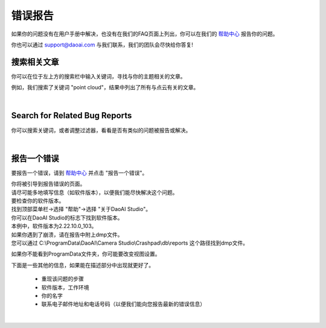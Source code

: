 错误报告
============

如果你的问题没有在用户手册中解决，也没有在我们的FAQ页面上列出，你可以在我们的 `帮助中心 <https://daoai.atlassian.net/servicedesk/customer/portals>`_ 报告你的问题。

你也可以通过 support@daoai.com 与我们联系，我们的团队会尽快给你答复!

搜索相关文章
-------------------------------------

.. image:: images/user_manual_search_bar.png

你可以在位于左上方的搜索栏中输入关键词，寻找与你的主题相关的文章。

.. image:: images/user_manual_search_result.png

例如，我们搜索了关键词 "point cloud"，结果中列出了所有与点云有关的文章。

|

Search for Related Bug Reports
-------------------------------------

.. image:: images/help_center_search_bar.png

你可以搜索关键词，或者调整过滤器，看看是否有类似的问题被报告或解决。

.. image:: images/help_center_see_bug_report_list.png

|

报告一个错误
--------------

要报告一个错误，请到 `帮助中心 <https://daoai.atlassian.net/servicedesk/customer/portals>`_ 并点击 "报告一个错误"。

.. image:: images/help_center_home_report_a_bug.png

| 你将被引导到报告错误的页面。
| 请尽可能多地填写信息（如软件版本），以便我们能尽快解决这个问题。

.. image:: images/help_center_report_bug_page.png

| 要检查你的软件版本。
| 找到顶部菜单栏→选择 "帮助"→选择 "关于DaoAI Studio"。

.. image:: images/help_center_check_version.png

| 你可以在DaoAI Studio的标志下找到软件版本。
| 本例中，软件版本为2.22.10.0_103。

.. image:: images/help_center_check_version_window.png


| 如果你遇到了崩溃，请在报告中附上dmp文件。
| 您可以通过 C:\\ProgramData\\DaoAI\\Camera Studio\\Crashpad\\db\\reports 这个路径找到dmp文件。

如果你不能看到ProgramData文件夹，你可能要改变视图设置。

.. image:: images/show_hidden_items.png

.. image:: images/show_program_data_folder.png

下面是一些其他的信息，如果能在描述部分中出现就更好了。

    - 重现该问题的步骤
    - 软件版本，工作环境
    - 你的名字
    - 联系电子邮件地址和电话号码（以便我们能向您报告最新的错误信息）

|